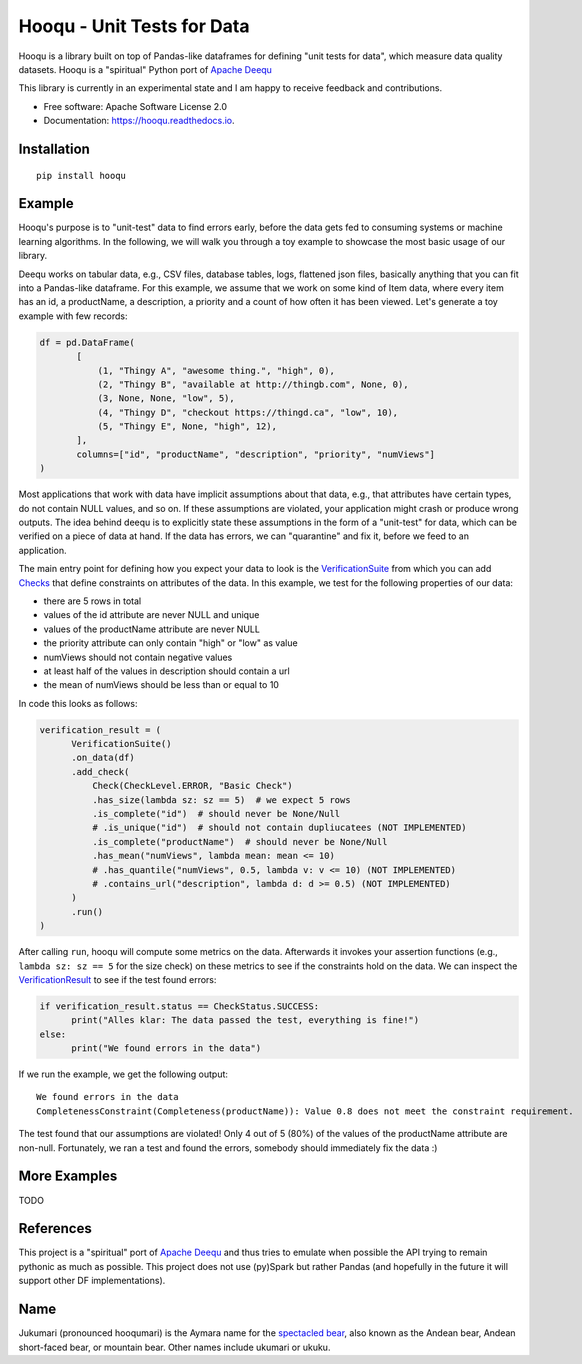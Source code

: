 ===============================
Hooqu - Unit Tests for Data
===============================

.. image:: https://img.shields.io/pypi/v/hooqu.svg
        :target: https://pypi.python.org/pypi/hooqu

.. image:: https://travis-ci.com/mfcabrera/hooqu.svg?token=pq89mpsBBBTg11hAgCHH&branch=master
        :target: https://travis-ci.org/mfcabrera/hooqu

.. image:: https://readthedocs.org/projects/hooqu/badge/?version=latest
        :target: https://hooqu.readthedocs.io/en/latest/?badge=latest
        :alt: Documentation Status

.. image:: https://pyup.io/repos/github/mfcabrera/hooqu/shield.svg
     :target: https://pyup.io/repos/github/mfcabrera/hooqu/
     :alt: Updates



Hooqu is a library built on top of Pandas-like dataframes for defining "unit tests for data", which measure data quality datasets. Hooqu is a "spiritual" Python port of `Apache Deequ <https://github.com/awslabs/deequ/>`_

This library is currently in an experimental state and I am happy to receive feedback and contributions.

* Free software: Apache Software License 2.0
* Documentation: https://hooqu.readthedocs.io.

Installation
-------------

::

   pip install hooqu



Example
--------

Hooqu's purpose is to "unit-test" data to find errors early, before the data gets fed to consuming systems or machine learning algorithms.
In the following, we will walk you through a toy example to showcase the most basic usage of our library.

Deequ works on tabular data, e.g., CSV files, database tables, logs, flattened json files, basically anything that you can fit into a Pandas-like dataframe.
For this example, we assume that we work on some kind of Item data, where every item has an id, a productName,
a description, a priority and a count of how often it has been viewed. Let's generate a toy example with few records:

.. code:: python

   df = pd.DataFrame(
          [
              (1, "Thingy A", "awesome thing.", "high", 0),
              (2, "Thingy B", "available at http://thingb.com", None, 0),
              (3, None, None, "low", 5),
              (4, "Thingy D", "checkout https://thingd.ca", "low", 10),
              (5, "Thingy E", None, "high", 12),
          ],
          columns=["id", "productName", "description", "priority", "numViews"]
   )


Most applications that work with data have implicit assumptions about that data, e.g., that attributes have certain types,
do not contain NULL values, and so on. If these assumptions are violated, your application might crash or produce wrong outputs.
The idea behind deequ is to explicitly state these assumptions in the form of a "unit-test" for data,
which can be verified on a piece of data at hand. If the data has errors, we can "quarantine" and fix it, before we feed to an application.

The main entry point for defining how you expect your data to look is the `VerificationSuite <https://github.com/mfcabrera/hooqu/blob/master/hooqu/verification_suite.py>`_ from which
you can add  `Checks <https://github.com/mfcabrera/hooqu/blob/master/hooqu/checks.py>`_ that define constraints on attributes of the data. In this example, we test for the following properties of our data:

- there are 5 rows in total
- values of the id attribute are never NULL and unique
- values of the productName attribute are never NULL
- the priority attribute can only contain "high" or "low" as value
- numViews should not contain negative values
- at least half of the values in description should contain a url
- the mean of numViews should be less than or equal to 10

In code this looks as follows:

.. code:: python

    verification_result = (
          VerificationSuite()
          .on_data(df)
          .add_check(
              Check(CheckLevel.ERROR, "Basic Check")
              .has_size(lambda sz: sz == 5)  # we expect 5 rows
              .is_complete("id")  # should never be None/Null
              # .is_unique("id")  # should not contain dupliucatees (NOT IMPLEMENTED)
              .is_complete("productName")  # should never be None/Null
              .has_mean("numViews", lambda mean: mean <= 10)
              # .has_quantile("numViews", 0.5, lambda v: v <= 10) (NOT IMPLEMENTED)
              # .contains_url("description", lambda d: d >= 0.5) (NOT IMPLEMENTED)
          )
          .run()
    )



After calling ``run``, hooqu will compute some metrics on the data. Afterwards it invokes your assertion functions
(e.g., ``lambda sz: sz == 5`` for the size check) on these metrics to see if the constraints hold on the data.
We can inspect the `VerificationResult <https://github.com/mfcabrera/hooqu/blob/b2c522854c674db9496c89d540df3fe4bb30d882/hooqu/verification_suite.py#L17>`_ to see if the test found errors:

.. code:: python

    if verification_result.status == CheckStatus.SUCCESS:
          print("Alles klar: The data passed the test, everything is fine!")
    else:
          print("We found errors in the data")

If we run the example, we get the following output:

::

   We found errors in the data
   CompletenessConstraint(Completeness(productName)): Value 0.8 does not meet the constraint requirement.

The test found that our assumptions are violated! Only 4 out of 5 (80%) of the values of the productName attribute are non-null.
Fortunately, we ran a test and found the errors, somebody should immediately fix the data :)


More Examples
-------------

TODO


References
-----------

This project is a "spiritual" port of `Apache Deequ <https://github.com/awslabs/deequ/>`_ and thus tries to emulate
when possible the API trying to remain pythonic as much as possible. This project does not use (py)Spark but rather
Pandas (and hopefully in the future it will support other DF implementations).

Name
---------

Jukumari (pronounced hooqumari) is the Aymara name for the `spectacled bear <https://en.wikipedia.org/wiki/Spectacled_bear>`_, also known as the Andean
bear, Andean short-faced bear, or mountain bear. Other names include ukumari or ukuku.
